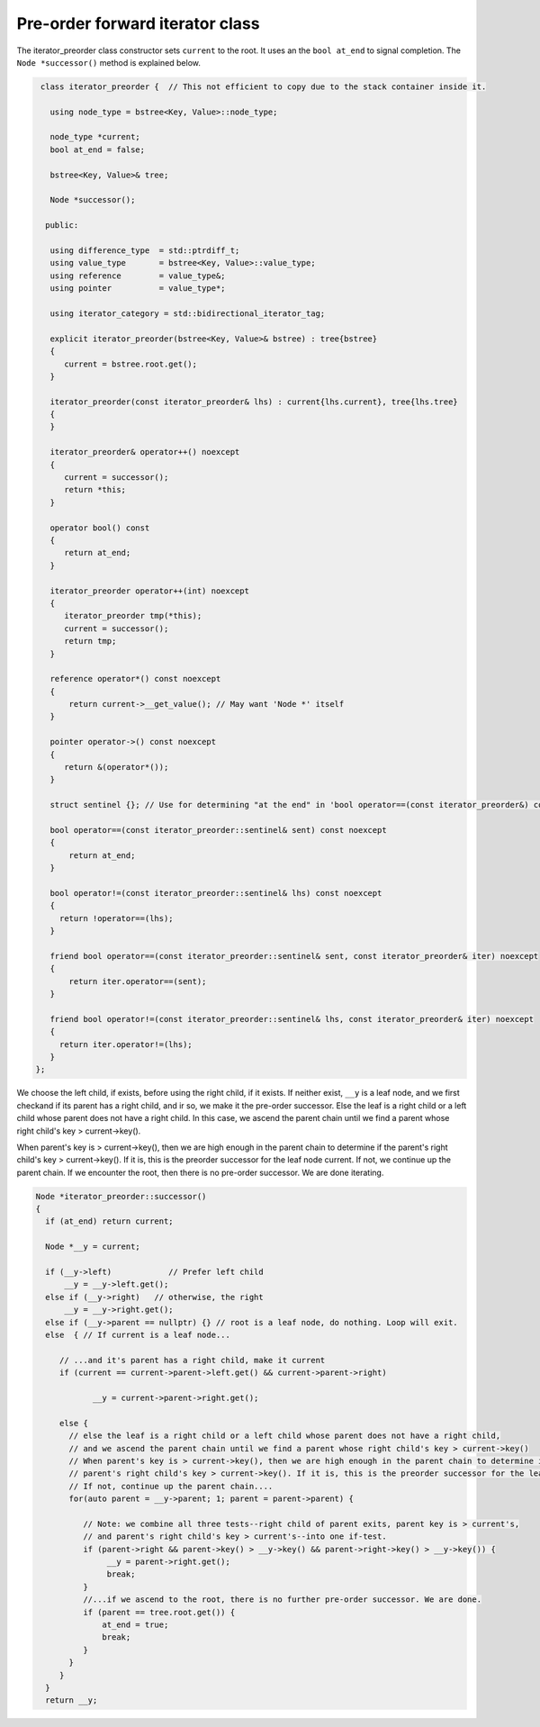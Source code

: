 Pre-order forward iterator class
++++++++++++++++++++++++++++++++

The iterator_preorder class constructor sets ``current`` to the root. It uses an the ``bool at_end`` to signal completion. The  ``Node *successor()`` method is explained below.

.. code-block:: cpp

    class iterator_preorder {  // This not efficient to copy due to the stack container inside it.
   
      using node_type = bstree<Key, Value>::node_type;
   
      node_type *current;
      bool at_end = false;
   
      bstree<Key, Value>& tree;

      Node *successor(); 

     public:
   
      using difference_type  = std::ptrdiff_t; 
      using value_type       = bstree<Key, Value>::value_type; 
      using reference        = value_type&; 
      using pointer          = value_type*;
          
      using iterator_category = std::bidirectional_iterator_tag; 
   
      explicit iterator_preorder(bstree<Key, Value>& bstree) : tree{bstree}
      {
         current = bstree.root.get();
      }
      
      iterator_preorder(const iterator_preorder& lhs) : current{lhs.current}, tree{lhs.tree}
      {
      }
      
      iterator_preorder& operator++() noexcept 
      {
         current = successor();
         return *this;
      } 

      operator bool() const 
      {
         return at_end;
      }
      
      iterator_preorder operator++(int) noexcept
      {
         iterator_preorder tmp(*this);
         current = successor();
         return tmp;
      } 
         
      reference operator*() const noexcept 
      { 
          return current->__get_value(); // May want 'Node *' itself
      } 
      
      pointer operator->() const noexcept
      { 
         return &(operator*()); 
      } 
      
      struct sentinel {}; // Use for determining "at the end" in 'bool operator==(const iterator_preorder&) const' below
   
      bool operator==(const iterator_preorder::sentinel& sent) const noexcept
      {
          return at_end; 
      }
      
      bool operator!=(const iterator_preorder::sentinel& lhs) const noexcept
      {
        return !operator==(lhs);    
      }
 
      friend bool operator==(const iterator_preorder::sentinel& sent, const iterator_preorder& iter) noexcept
      {
          return iter.operator==(sent); 
      }
      
      friend bool operator!=(const iterator_preorder::sentinel& lhs, const iterator_preorder& iter) noexcept
      {
        return iter.operator!=(lhs);    
      }
   };

.. code-block:: cpp

We choose the left child, if exists, before using the right child, if it exists. If neither exist, ``__y`` is a leaf node, and we first checkand if its parent has a right child, and ir so, we make it the pre-order successor.
Else the leaf is a right child or a left child whose parent does not have a right child. In this case, we ascend the parent chain until we find a parent whose right child's key > current->key().

When parent's key is > current->key(), then we are high enough in the parent chain to determine if the parent's right child's key > current->key(). If it is, this is the preorder successor for the leaf node current. 
If not, we continue up the parent chain. If we encounter the root, then there is no pre-order successor. We are done iterating.

.. code-block:: cpp

    Node *iterator_preorder::successor() 
    {
      if (at_end) return current;
    
      Node *__y = current;
    
      if (__y->left) 		// Prefer left child
          __y = __y->left.get();
      else if (__y->right)   // otherwise, the right 
          __y = __y->right.get();
      else if (__y->parent == nullptr) {} // root is a leaf node, do nothing. Loop will exit.     
      else  { // If current is a leaf node...
    
         // ...and it's parent has a right child, make it current
         if (current == current->parent->left.get() && current->parent->right) 
             
                __y = current->parent->right.get();
           
         else {
           // else the leaf is a right child or a left child whose parent does not have a right child,
           // and we ascend the parent chain until we find a parent whose right child's key > current->key()
           // When parent's key is > current->key(), then we are high enough in the parent chain to determine if the
           // parent's right child's key > current->key(). If it is, this is the preorder successor for the leaf node current. 
           // If not, continue up the parent chain....
           for(auto parent = __y->parent; 1; parent = parent->parent) {
    
              // Note: we combine all three tests--right child of parent exits, parent key is > current's,
              // and parent's right child's key > current's--into one if-test. 
              if (parent->right && parent->key() > __y->key() && parent->right->key() > __y->key()) { 
                   __y = parent->right.get();
                   break; 
              } 
              //...if we ascend to the root, there is no further pre-order successor. We are done.
              if (parent == tree.root.get()) {
                  at_end = true;
                  break; 
              }
           } 
         } 
      } 
      return __y;

